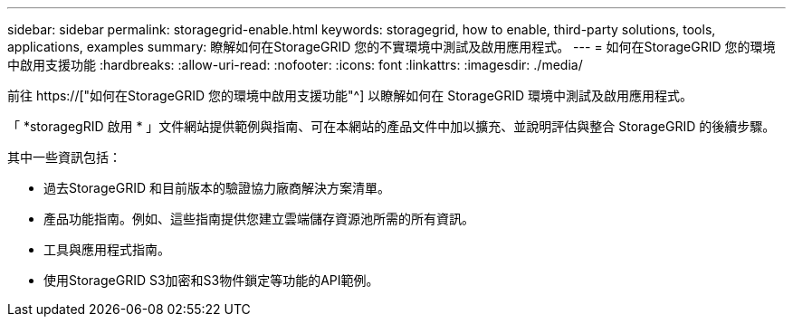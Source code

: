---
sidebar: sidebar 
permalink: storagegrid-enable.html 
keywords: storagegrid, how to enable, third-party solutions, tools, applications, examples 
summary: 瞭解如何在StorageGRID 您的不實環境中測試及啟用應用程式。 
---
= 如何在StorageGRID 您的環境中啟用支援功能
:hardbreaks:
:allow-uri-read: 
:nofooter: 
:icons: font
:linkattrs: 
:imagesdir: ./media/


[role="lead"]
前往 https://["如何在StorageGRID 您的環境中啟用支援功能"^] 以瞭解如何在 StorageGRID 環境中測試及啟用應用程式。

「 *storagegRID 啟用 * 」文件網站提供範例與指南、可在本網站的產品文件中加以擴充、並說明評估與整合 StorageGRID 的後續步驟。

其中一些資訊包括：

* 過去StorageGRID 和目前版本的驗證協力廠商解決方案清單。
* 產品功能指南。例如、這些指南提供您建立雲端儲存資源池所需的所有資訊。
* 工具與應用程式指南。
* 使用StorageGRID S3加密和S3物件鎖定等功能的API範例。

